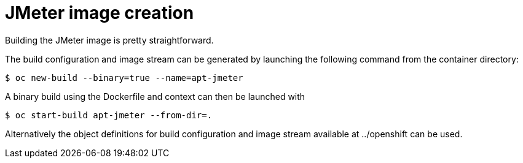 = JMeter image creation
ifdef::env-github[]
:tip-caption: :bulb:
:note-caption: :information_source:
:important-caption: :heavy_exclamation_mark:
:caution-caption: :fire:
:warning-caption: :warning:
endif::[]
ifndef::env-github[]
:imagesdir: ./
endif::[]
:toc:
:toc-placement!:


Building the JMeter image is pretty straightforward.

The build configuration and image stream can be generated by launching the following command from the container directory:

 $ oc new-build --binary=true --name=apt-jmeter

A binary build using the Dockerfile and context can then be launched with

 $ oc start-build apt-jmeter --from-dir=.

Alternatively the object definitions for build configuration and image stream available at ../openshift can be used.
